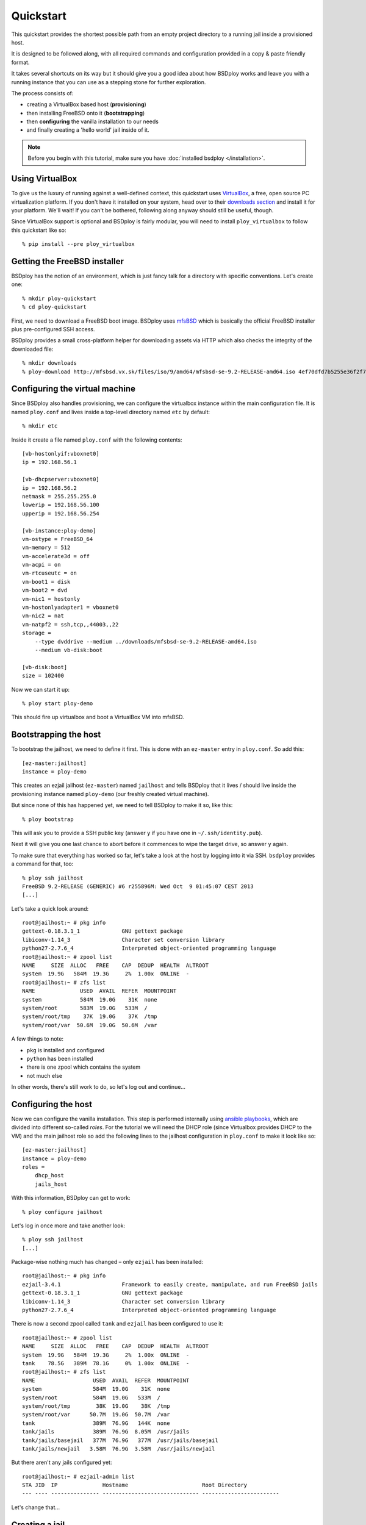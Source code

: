 Quickstart
==========

This quickstart provides the shortest possible path from an empty project directory to a running jail inside a provisioned host.

It is designed to be followed along, with all required commands and configuration provided in a copy & paste friendly format.

It takes several shortcuts on its way but it should give you a good idea about how BSDploy works and leave you with a running instance that you can use as a stepping stone for further exploration.

The process consists of:

- creating a VirtualBox based host (**provisioning**)
- then installing FreeBSD onto it (**bootstrapping**)
- then **configuring** the vanilla installation to our needs
- and finally creating a 'hello world' jail inside of it.

.. note:: Before you begin with this tutorial, make sure you have :doc:`installed bsdploy </installation>`.

Using VirtualBox
----------------

To give us the luxury of running against a well-defined context, this quickstart uses `VirtualBox <https://www.virtualbox.org>`_, a free, open source PC virtualization platform. If you don't have it installed on your system, head over to their `downloads section <https://www.virtualbox.org/wiki/Downloads>`_ and install it for your platform. We'll wait! If you can't be bothered, following along anyway should still be useful, though.

Since VirtualBox support is optional and BSDploy is fairly modular, you will need to install ``ploy_virtualbox`` to follow this quickstart like so::

	% pip install --pre ploy_virtualbox


Getting the FreeBSD installer
-----------------------------

BSDploy has the notion of an environment, which is just fancy talk for a directory with specific conventions. Let's create one::

	% mkdir ploy-quickstart
	% cd ploy-quickstart

First, we need to download a FreeBSD boot image. BSDploy uses `mfsBSD <http://mfsbsd.vx.sk>`_ which is basically the official FreeBSD installer plus pre-configured SSH access.

BSDploy provides a small cross-platform helper for downloading assets via HTTP which also checks the integrity of the downloaded file::

	% mkdir downloads
	% ploy-download http://mfsbsd.vx.sk/files/iso/9/amd64/mfsbsd-se-9.2-RELEASE-amd64.iso 4ef70dfd7b5255e36f2f7e1a5292c7a05019c8ce downloads/


Configuring the virtual machine
-------------------------------

Since BSDploy also handles provisioning, we can configure the virtualbox instance within the main configuration file. It is named ``ploy.conf`` and lives inside a top-level directory named ``etc`` by default::

	% mkdir etc

Inside it create a file named ``ploy.conf`` with the following contents::

	[vb-hostonlyif:vboxnet0]
	ip = 192.168.56.1

	[vb-dhcpserver:vboxnet0]
	ip = 192.168.56.2
	netmask = 255.255.255.0
	lowerip = 192.168.56.100
	upperip = 192.168.56.254

	[vb-instance:ploy-demo]
	vm-ostype = FreeBSD_64
	vm-memory = 512
	vm-accelerate3d = off
	vm-acpi = on
	vm-rtcuseutc = on
	vm-boot1 = disk
	vm-boot2 = dvd
	vm-nic1 = hostonly
	vm-hostonlyadapter1 = vboxnet0
	vm-nic2 = nat
	vm-natpf2 = ssh,tcp,,44003,,22
	storage =
	    --type dvddrive --medium ../downloads/mfsbsd-se-9.2-RELEASE-amd64.iso
	    --medium vb-disk:boot

	[vb-disk:boot]
	size = 102400

Now we can start it up::

	% ploy start ploy-demo

This should fire up virtualbox and boot a VirtualBox VM into mfsBSD.


Bootstrapping the host
----------------------

To bootstrap the jailhost, we need to define it first. This is done with an ``ez-master`` entry in ``ploy.conf``. So add this::

	[ez-master:jailhost]
	instance = ploy-demo

This creates an ezjail jailhost (``ez-master``) named ``jailhost`` and tells BSDploy that it lives / should live inside the provisioning instance named ``ploy-demo`` (our freshly created virtual machine).

But since none of this has happened yet, we need to tell BSDploy to make it so, like this::

	% ploy bootstrap

This will ask you to provide a SSH public key (answer ``y`` if you have one in ``~/.ssh/identity.pub``).

Next it will give you one last chance to abort before it commences to wipe the target drive, so answer ``y`` again.

To make sure that everything has worked so far, let's take a look at the host by logging into it via SSH. ``bsdploy`` provides a command for that, too::

	% ploy ssh jailhost
	FreeBSD 9.2-RELEASE (GENERIC) #6 r255896M: Wed Oct  9 01:45:07 CEST 2013
	[...]

Let's take a quick look around::

	root@jailhost:~ # pkg info
	gettext-0.18.3.1_1             GNU gettext package
	libiconv-1.14_3                Character set conversion library
	python27-2.7.6_4               Interpreted object-oriented programming language
	root@jailhost:~ # zpool list
	NAME     SIZE  ALLOC   FREE    CAP  DEDUP  HEALTH  ALTROOT
	system  19.9G   584M  19.3G     2%  1.00x  ONLINE  -
	root@jailhost:~ # zfs list
	NAME              USED  AVAIL  REFER  MOUNTPOINT
	system            584M  19.0G    31K  none
	system/root       583M  19.0G   533M  /
	system/root/tmp    37K  19.0G    37K  /tmp
	system/root/var  50.6M  19.0G  50.6M  /var

A few things to note:

- ``pkg`` is installed and configured
- ``python`` has been installed
- there is one zpool which contains the system
- not much else

In other words, there's still work to do, so let's log out and continue...


Configuring the host
--------------------

Now we can configure the vanilla installation. This step is performed internally using `ansible playbooks <http://docs.ansible.com/playbooks_intro.html>`_, which are divided into different so-called *roles*. For the tutorial we will need the DHCP role (since Virtualbox provides DHCP to the VM) and the main jailhost role so add the following lines to the jailhost configuration in ``ploy.conf`` to make it look like so::

	[ez-master:jailhost]
	instance = ploy-demo
	roles =
	    dhcp_host
	    jails_host

With this information, BSDploy can get to work::

	% ploy configure jailhost

Let's log in once more and take another look::

	% ploy ssh jailhost
	[...]

Package-wise nothing much has changed – only ``ezjail`` has been installed::

	root@jailhost:~ # pkg info
	ezjail-3.4.1                   Framework to easily create, manipulate, and run FreeBSD jails
	gettext-0.18.3.1_1             GNU gettext package
	libiconv-1.14_3                Character set conversion library
	python27-2.7.6_4               Interpreted object-oriented programming language

There is now a second zpool called ``tank`` and ``ezjail`` has been configured to use it::

	root@jailhost:~ # zpool list
	NAME     SIZE  ALLOC   FREE    CAP  DEDUP  HEALTH  ALTROOT
	system  19.9G   584M  19.3G     2%  1.00x  ONLINE  -
	tank    78.5G   389M  78.1G     0%  1.00x  ONLINE  -
	root@jailhost:~ # zfs list
	NAME                  USED  AVAIL  REFER  MOUNTPOINT
	system                584M  19.0G    31K  none
	system/root           584M  19.0G   533M  /
	system/root/tmp        38K  19.0G    38K  /tmp
	system/root/var      50.7M  19.0G  50.7M  /var
	tank                  389M  76.9G   144K  none
	tank/jails            389M  76.9G  8.05M  /usr/jails
	tank/jails/basejail   377M  76.9G   377M  /usr/jails/basejail
	tank/jails/newjail   3.58M  76.9G  3.58M  /usr/jails/newjail

But there aren't any jails configured yet::

	root@jailhost:~ # ezjail-admin list
	STA JID  IP              Hostname                       Root Directory
	--- ---- --------------- ------------------------------ ------------------------

Let's change that...


Creating a jail
---------------

Add the following lines to ``etc/ploy.conf``::


	[ez-instance:demo_jail]
	ip = 10.0.0.1

and start the jail like so::

	% ploy start demo_jail

Let's check on it first, by logging into the host::

	ploy ssh jailhost
	root@jailhost:~ # ezjail-admin list
	STA JID  IP              Hostname                       Root Directory
	--- ---- --------------- ------------------------------ ------------------------
	ZR  1    10.0.0.1        demo_jail                      /usr/jails/demo_jail

Ok, we have a running jail, listening on a private IP – how do we communicate with it?
Basically, there are two options (besides giving it a public IP): either port forwarding from the host or using a SSH proxy command.

Rather conveniently `ploy_ezjail <https://github.com/ployground/ploy_ezjail>`_ has defaults for the latter.

Log out from the jailhost and run this::

	# ploy ssh demo_jail
	FreeBSD 9.2-RELEASE (GENERIC) #6 r255896M: Wed Oct  9 01:45:07 CEST 2013

	Gehe nicht über Los.
	root@demo_jail:~ #

and there you are, inside the jail.

But frankly, that's not very interesting. As a final step of this introduction, let's configure it to act as a simple webserver using an ansible playbook.


Configuring a jail
------------------

Like with the jailhost, we could assign roles to our demo jail, but another way is to create a playbook with the same name. If such a playbook exists, BSDploy will use that when you call ``configure``. So, create a top-level file named ``jailhost-demo_jail.yml`` with the following content:

.. code-block:: yaml

	---
	- hosts: jailhost-demo_jail
	  tasks:
	    - name: install nginx
	      pkgng: name=nginx state=present
	    - name: enable nginx at startup time
	      lineinfile: dest=/etc/rc.conf regexp=^nginx_enable= line=nginx_enable=\"YES\"
	    - name: make sure nginx is running or reloaded
	      service: name=nginx state=restarted

and apply it::

	% ploy configure demo_jail

Ok, now we have a jail with a webserver running inside of it. How do we access it? Right, *port forwarding*...


Port forwarding
***************

Port forwarding from the host to jails is implemented using ``ipnat`` and BSDploy offers explicit support for configuring it.

To do so, make a folder named ``host_vars``::

	% mkdir host_vars

and create the file ``jailhost.yml`` in it with the following content::

	ipnat_rules:
	    - "rdr em0 {{ ansible_em0.ipv4[0].address }}/32 port 80 -> {{ hostvars['jailhost-demo_jail']['ploy_ip'] }} port 80"

To activate the rules, re-apply the jail host configuration.
Ansible will figure out, that it needs to update them (and only them) and then restart the network. However, in practice running the entire configuration can take quite some time, so if you already know you only want to update some specific sub set of tasks you can pass in one or more tags. In this case for updating the ipnat rules::

	% ploy configure jailhost -t ipnat_rules

Since the demo is running inside a host that got its IP address via DHCP we will need to find that out before we can access it in the browser.

To find out, which one was assigned run ``ifconfig`` like so::

	% ploy ssh jailhost 'ifconfig em0'
	em0: flags=8843<UP,BROADCAST,RUNNING,SIMPLEX,MULTICAST> metric 0 mtu 1500
		options=9b<RXCSUM,TXCSUM,VLAN_MTU,VLAN_HWTAGGING,VLAN_HWCSUM>
		ether 08:00:27:87:2e:40
		inet 192.168.56.108 netmask 0xffffff00 broadcast 192.168.56.255
		nd6 options=29<PERFORMNUD,IFDISABLED,AUTO_LINKLOCAL>
		media: Ethernet autoselect (1000baseT <full-duplex>)
		status: active

Visit the IP in your browser and you should be greeted with the default page of ``nginx``.
